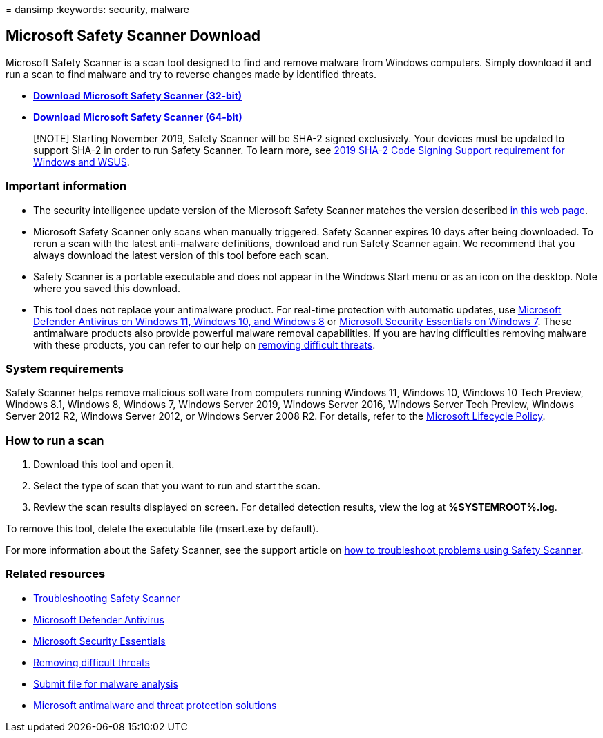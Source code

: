 = 
dansimp
:keywords: security, malware

== Microsoft Safety Scanner Download

Microsoft Safety Scanner is a scan tool designed to find and remove
malware from Windows computers. Simply download it and run a scan to
find malware and try to reverse changes made by identified threats.

* *https://go.microsoft.com/fwlink/?LinkId=212733[Download Microsoft
Safety Scanner (32-bit)]*
* *https://go.microsoft.com/fwlink/?LinkId=212732[Download Microsoft
Safety Scanner (64-bit)]*

____
[!NOTE] Starting November 2019, Safety Scanner will be SHA-2 signed
exclusively. Your devices must be updated to support SHA-2 in order to
run Safety Scanner. To learn more, see
https://support.microsoft.com/help/4472027/2019-sha-2-code-signing-support-requirement-for-windows-and-wsus[2019
SHA-2 Code Signing Support requirement for Windows and WSUS].
____

=== Important information

* The security intelligence update version of the Microsoft Safety
Scanner matches the version described
https://www.microsoft.com/wdsi/definitions[in this web page].
* Microsoft Safety Scanner only scans when manually triggered. Safety
Scanner expires 10 days after being downloaded. To rerun a scan with the
latest anti-malware definitions, download and run Safety Scanner again.
We recommend that you always download the latest version of this tool
before each scan.
* Safety Scanner is a portable executable and does not appear in the
Windows Start menu or as an icon on the desktop. Note where you saved
this download.
* This tool does not replace your antimalware product. For real-time
protection with automatic updates, use
https://www.microsoft.com/windows/comprehensive-security[Microsoft
Defender Antivirus on Windows 11&#44; Windows 10&#44; and Windows 8] or
https://support.microsoft.com/help/14210/security-essentials-download[Microsoft
Security Essentials on Windows 7]. These antimalware products also
provide powerful malware removal capabilities. If you are having
difficulties removing malware with these products, you can refer to our
help on
https://www.microsoft.com/wdsi/help/troubleshooting-infection[removing
difficult threats].

=== System requirements

Safety Scanner helps remove malicious software from computers running
Windows 11, Windows 10, Windows 10 Tech Preview, Windows 8.1, Windows 8,
Windows 7, Windows Server 2019, Windows Server 2016, Windows Server Tech
Preview, Windows Server 2012 R2, Windows Server 2012, or Windows Server
2008 R2. For details, refer to the link:/lifecycle/[Microsoft Lifecycle
Policy].

=== How to run a scan

[arabic]
. Download this tool and open it.
. Select the type of scan that you want to run and start the scan.
. Review the scan results displayed on screen. For detailed detection
results, view the log at *%SYSTEMROOT%.log*.

To remove this tool, delete the executable file (msert.exe by default).

For more information about the Safety Scanner, see the support article
on https://support.microsoft.com/kb/2520970[how to troubleshoot problems
using Safety Scanner].

=== Related resources

* https://support.microsoft.com/help/2520970/how-to-troubleshoot-an-error-when-you-run-the-microsoft-safety-scanner[Troubleshooting
Safety Scanner]
* https://www.microsoft.com/windows/comprehensive-security[Microsoft
Defender Antivirus]
* https://support.microsoft.com/help/14210/security-essentials-download[Microsoft
Security Essentials]
* https://support.microsoft.com/help/4466982/windows-10-troubleshoot-problems-with-detecting-and-removing-malware[Removing
difficult threats]
* https://www.microsoft.com/wdsi/filesubmission[Submit file for malware
analysis]
* link:/microsoft-365/security/defender-endpoint/microsoft-defender-endpoint[Microsoft
antimalware and threat protection solutions]
